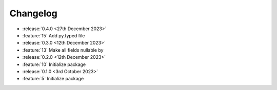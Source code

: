 Changelog
=========

- :release:`0.4.0 <27th December 2023>`
- :feature:`15` Add py.typed file

- :release:`0.3.0 <12th December 2023>`
- :feature:`13` Make all fields nullable by

- :release:`0.2.0 <12th December 2023>`
- :feature:`10` Initialize package

- :release:`0.1.0 <3rd October 2023>`
- :feature:`5` Initialize package
